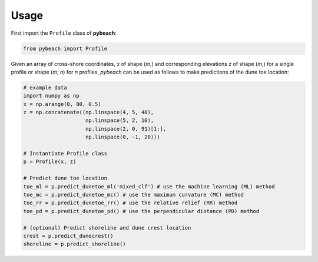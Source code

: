 Usage
-----

First import the ``Profile`` class of **pybeach**:

.. code:: python

    from pybeach import Profile

Given an array of cross-shore coordinates, *x* of shape (*m*,) and corresponding elevations *z* of shape (*m*,) for a single profile or shape (*m*, *n*) for *n* profiles, `pybeach` can be used as follows to make predictions of the dune toe location:

.. code:: python

    # example data
    import numpy as np
    x = np.arange(0, 80, 0.5)
    z = np.concatenate((np.linspace(4, 5, 40),
                        np.linspace(5, 2, 10),
                        np.linspace(2, 0, 91)[1:],
                        np.linspace(0, -1, 20)))

    # Instantiate Profile class
    p = Profile(x, z)

    # Predict dune toe location
    toe_ml = p.predict_dunetoe_ml('mixed_clf') # use the machine learning (ML) method
    toe_mc = p.predict_dunetoe_mc() # use the maximum curvature (MC) method
    toe_rr = p.predict_dunetoe_rr() # use the relative relief (RR) method
    toe_pd = p.predict_dunetoe_pd() # use the perpendicular distance (PD) method

    # (optional) Predict shoreline and dune crest location
    crest = p.predict_dunecrest()
    shoreline = p.predict_shoreline()